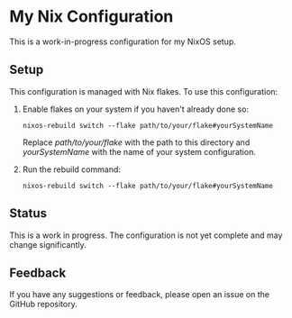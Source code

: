 * My Nix Configuration

This is a work-in-progress configuration for my NixOS setup.

** Setup

This configuration is managed with Nix flakes. To use this configuration:

1. Enable flakes on your system if you haven't already done so:

   #+BEGIN_SRC shell
   nixos-rebuild switch --flake path/to/your/flake#yourSystemName
   #+END_SRC

   Replace /path/to/your/flake/ with the path to this directory and /yourSystemName/ with the name of your system configuration.

2. Run the rebuild command:

   #+BEGIN_SRC shell
   nixos-rebuild switch --flake path/to/your/flake#yourSystemName
   #+END_SRC

** Status

This is a work in progress. The configuration is not yet complete and may change significantly.

** Feedback

If you have any suggestions or feedback, please open an issue on the GitHub repository.

